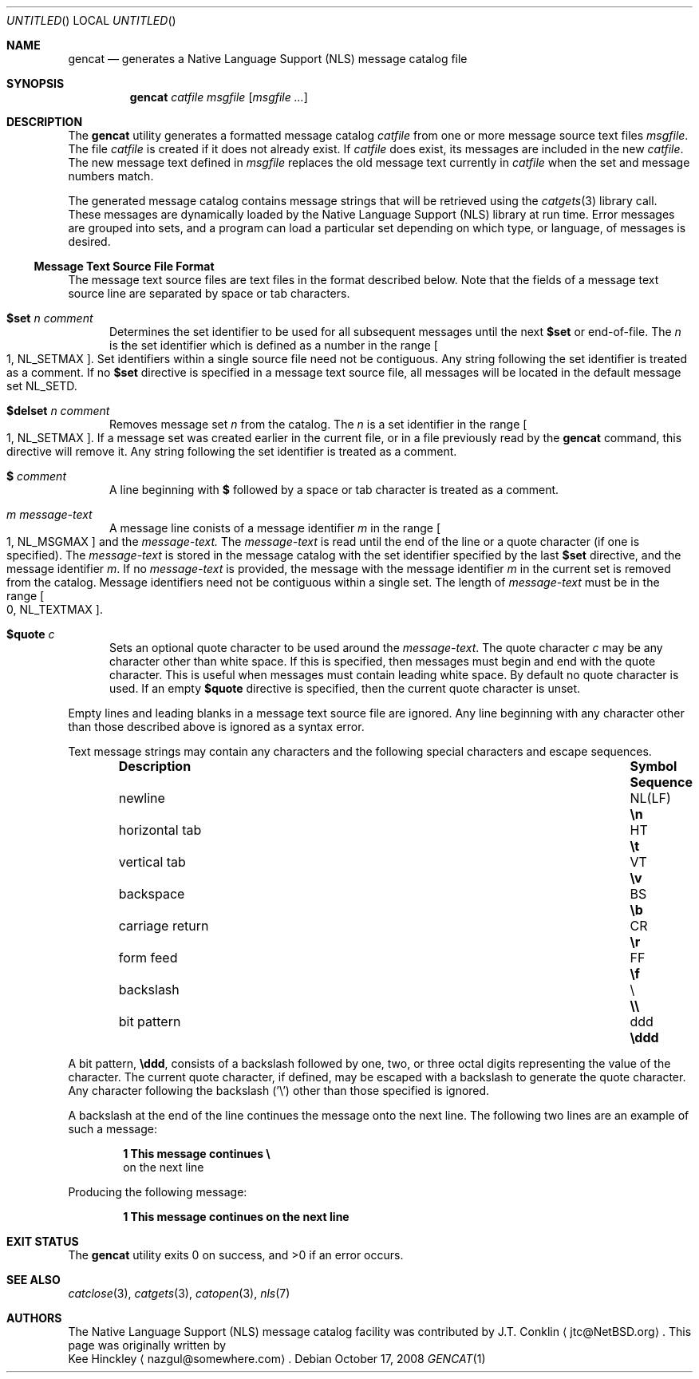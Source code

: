 .\" $NetBSD: gencat.1,v 1.9 2008/10/17 21:11:27 ginsbach Exp $
.\"
.\" Copyright (c) 2007 The NetBSD Foundation, Inc.
.\" All rights reserved.
.\"
.\" This code is derived from software contributed to The NetBSD Foundation
.\" by Kee Hinckley and Brian Ginsbach.
.\"
.\" Redistribution and use in source and binary forms, with or without
.\" modification, are permitted provided that the following conditions
.\" are met:
.\" 1. Redistributions of source code must retain the above copyright
.\"    notice, this list of conditions and the following disclaimer.
.\" 2. Redistributions in binary form must reproduce the above copyright
.\"    notice, this list of conditions and the following disclaimer in the
.\"    documentation and/or other materials provided with the distribution.
.\"
.\" THIS SOFTWARE IS PROVIDED BY THE NETBSD FOUNDATION, INC. AND CONTRIBUTORS
.\" ``AS IS'' AND ANY EXPRESS OR IMPLIED WARRANTIES, INCLUDING, BUT NOT LIMITED
.\" TO, THE IMPLIED WARRANTIES OF MERCHANTABILITY AND FITNESS FOR A PARTICULAR
.\" PURPOSE ARE DISCLAIMED.  IN NO EVENT SHALL THE FOUNDATION OR CONTRIBUTORS
.\" BE LIABLE FOR ANY DIRECT, INDIRECT, INCIDENTAL, SPECIAL, EXEMPLARY, OR
.\" CONSEQUENTIAL DAMAGES (INCLUDING, BUT NOT LIMITED TO, PROCUREMENT OF
.\" SUBSTITUTE GOODS OR SERVICES; LOSS OF USE, DATA, OR PROFITS; OR BUSINESS
.\" INTERRUPTION) HOWEVER CAUSED AND ON ANY THEORY OF LIABILITY, WHETHER IN
.\" CONTRACT, STRICT LIABILITY, OR TORT (INCLUDING NEGLIGENCE OR OTHERWISE)
.\" ARISING IN ANY WAY OUT OF THE USE OF THIS SOFTWARE, EVEN IF ADVISED OF THE
.\" POSSIBILITY OF SUCH DAMAGE.
.\"
.\" Written by Kee Hinckley <nazgul@somewhere.com>
.\"
.Dd October 17, 2008
.Os
.Dt GENCAT 1
.Sh NAME
.Nm gencat
.Nd generates a Native Language Support (NLS) message catalog file
.Sh SYNOPSIS
.Nm
.Ar catfile
.Ar msgfile
.Op Ar msgfile ...
.Sh DESCRIPTION
The
.Nm
utility generates a formatted message catalog
.Ar catfile
from one or more message source text files
.Ar msgfile .
The file
.Ar catfile
is created if it does not already exist.
If
.Ar catfile
does exist, its messages are included in the new
.Ar catfile .
The new message text defined in
.Ar msgfile
replaces the old message text currently in
.Ar catfile
when the set and message numbers match.
.Pp
The generated message catalog contains message
strings that will be retrieved using the
.Xr catgets 3
library call.
These messages are dynamically loaded by the
Native Language Support (NLS) library at run time.
Error messages are grouped into sets, and a program can load a
particular set depending on which type, or language, of messages
is desired.
.Ss Message Text Source File Format
The message text source files are text files in the format described below.
Note that the fields of a message text source line are separated by
space or tab characters.
.\" XXX Requried by POSIX; the code must be fixed first.  Above line should be
.\" a single space or tab character;
.\" any other space or tab charaters are considered to be part of the
.\" field contents.
.Bl -tag -width 3n
.It Li $set Ar n comment
Determines the set identifier to be used for all subsequent messages
until the next
.Li $set
or end-of-file.
The
.Ar n
is the set identifier which is defined as a number in the range
.Bo 1 ,
.Dv NL_SETMAX Bc .
Set identifiers within a single source file need not be contiguous.
Any string following the set identifier is treated as a comment.
If no
.Li $set
directive is specified in a message text source file,
all messages will be located in the default message set
.Dv NL_SETD .
.It Li $delset Ar n comment
Removes message set
.Ar n
from the catalog.
The
.Ar n
is a set identifier in the range
.Bo 1 ,
.Dv NL_SETMAX Bc .
If a message set was created earlier in the
current file, or in a file previously read by the
.Nm
command, this directive will remove it.
Any string following the set identifier is treated as a comment.
.It Li $ Ar comment
A line beginning with
.Li $
followed by a space or tab character is treated as a comment.
.It Ar m message-text
A message line conists of a message identifier
.Ar m
in the range
.Bo 1 ,
.Dv NL_MSGMAX Bc 
and the
.Ar message-text.
The
.Ar message-text
is read until the end of the line or a quote character
(if one is specified).
The
.Ar message-text
is stored in the message catalog with
the set identifier specified by the last
.Li $set
directive, and the message identifier
.Ar m .
.\" XXX Requried by POSIX; the code must be fixed first.
.\" If the
.\" .Ar message-text
.\" is empty and there is a space or tab character
.\" following the message identifier,
.\" an empty string is stored in the message catalog.
If no
.Ar message-text
is provided,
.\" XXX Required by POSIX; the code must be fixed first.
.\" and if there is no space or tab character following the message
.\" identifier,
the message with the message identifier
.Ar m
in the current set is removed from the catalog.
Message identifiers need not be contiguous within a single set.
The length of
.Ar message-text
must be in the range
.Bo 0 ,
.Dv NL_TEXTMAX Bc .
.It Li $quote Ar c
Sets an optional quote character to be used around the
.Ar message-text .
The quote character
.Ar c
may be any character other than white space.
If this is specified, then messages must begin and end with the
quote character.
.\" XXX Remove next sentence when code is fixed for POSIX conformance.
This is useful when messages must contain leading white space.
.\" XXX Replacement when above is removed.
.\" This is useful to make leading and trailing spaces or empty
.\" messages visible.
By default no quote character is used.
If an empty
.Li $quote
directive is specified, then the current quote character is unset.
.El
.Pp
Empty lines
.\" XXX Remove next line when the code is fixed for POSIX conformance.
and leading blanks
in a message text source file are ignored.
Any line beginning with any character other than those
described above is ignored as a syntax error.
.Pp
Text message strings may contain any characters and
the following special characters and escape sequences.
.Pp
.Bl -column -offset indent ".Sy carraige return" ".Sy Symbol" ".Sy Sequence"
.It Sy Description Ta Sy Symbol Ta Sy Sequence
.It newline Ta NL(LF) Ta Li \en
.It horizontal tab Ta HT Ta Li \et
.It vertical tab Ta VT Ta Li \ev
.It backspace Ta BS Ta Li \eb
.It carriage return Ta CR Ta Li \er
.It form feed Ta FF Ta Li \ef
.It backslash Ta \e Ta Li \e\e
.It bit pattern Ta ddd Ta Li \eddd
.El
.Pp
A bit pattern,
.Li \eddd ,
consists of a backslash followed by
one, two, or three octal digits representing the value of the character.
The current quote character, if defined, may be escaped with a backslash
to generate the quote character.
Any character following the backslash ('\e') other than those specified 
is ignored.
.Pp
A backslash at the end of the line continues the message onto the next line.
The following two lines are an example of such a message:
.Pp
.Dl 1 This message continues \e
.D1 on the next line
.Pp
Producing the following message:
.Pp
.Dl 1 This message continues on the next line
.Sh EXIT STATUS
.Ex -std
.Sh SEE ALSO
.Xr catclose 3 ,
.Xr catgets 3 ,
.Xr catopen 3 ,
.Xr nls 7
.\" XXX Close but not quite; add when code is fixed.
.\".Sh STANDARDS
.\"The
.\".Nm
.\"utility is compliant with the
.\".St -p1003.1-2004
.\"standard.
.Sh AUTHORS
The Native Language Support (NLS) message catalog facility was
contributed by
.An J.T. Conklin
.Aq jtc@NetBSD.org .
This page was originally written by
.An Kee Hinckley
.Aq nazgul@somewhere.com .

